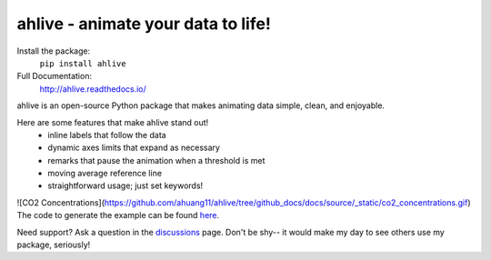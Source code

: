 ahlive - animate your data to life!
====================================

Install the package:
    ``pip install ahlive``

Full Documentation:
    http://ahlive.readthedocs.io/

ahlive is an open-source Python package that makes animating data simple, clean, and enjoyable.

Here are some features that make ahlive stand out!
    - inline labels that follow the data
    - dynamic axes limits that expand as necessary
    - remarks that pause the animation when a threshold is met
    - moving average reference line
    - straightforward usage; just set keywords!

![CO2 Concentrations](https://github.com/ahuang11/ahlive/tree/github_docs/docs/source/_static/co2_concentrations.gif)
The code to generate the example can be found `here <https://ahlive.readthedocs.io/en/main/introductions/quick_start.html>`_.

Need support? Ask a question in the `discussions <https://github.com/ahuang11/ahlive/discussions>`_ page. Don't be shy--  it would make my day to see others use my package, seriously!
